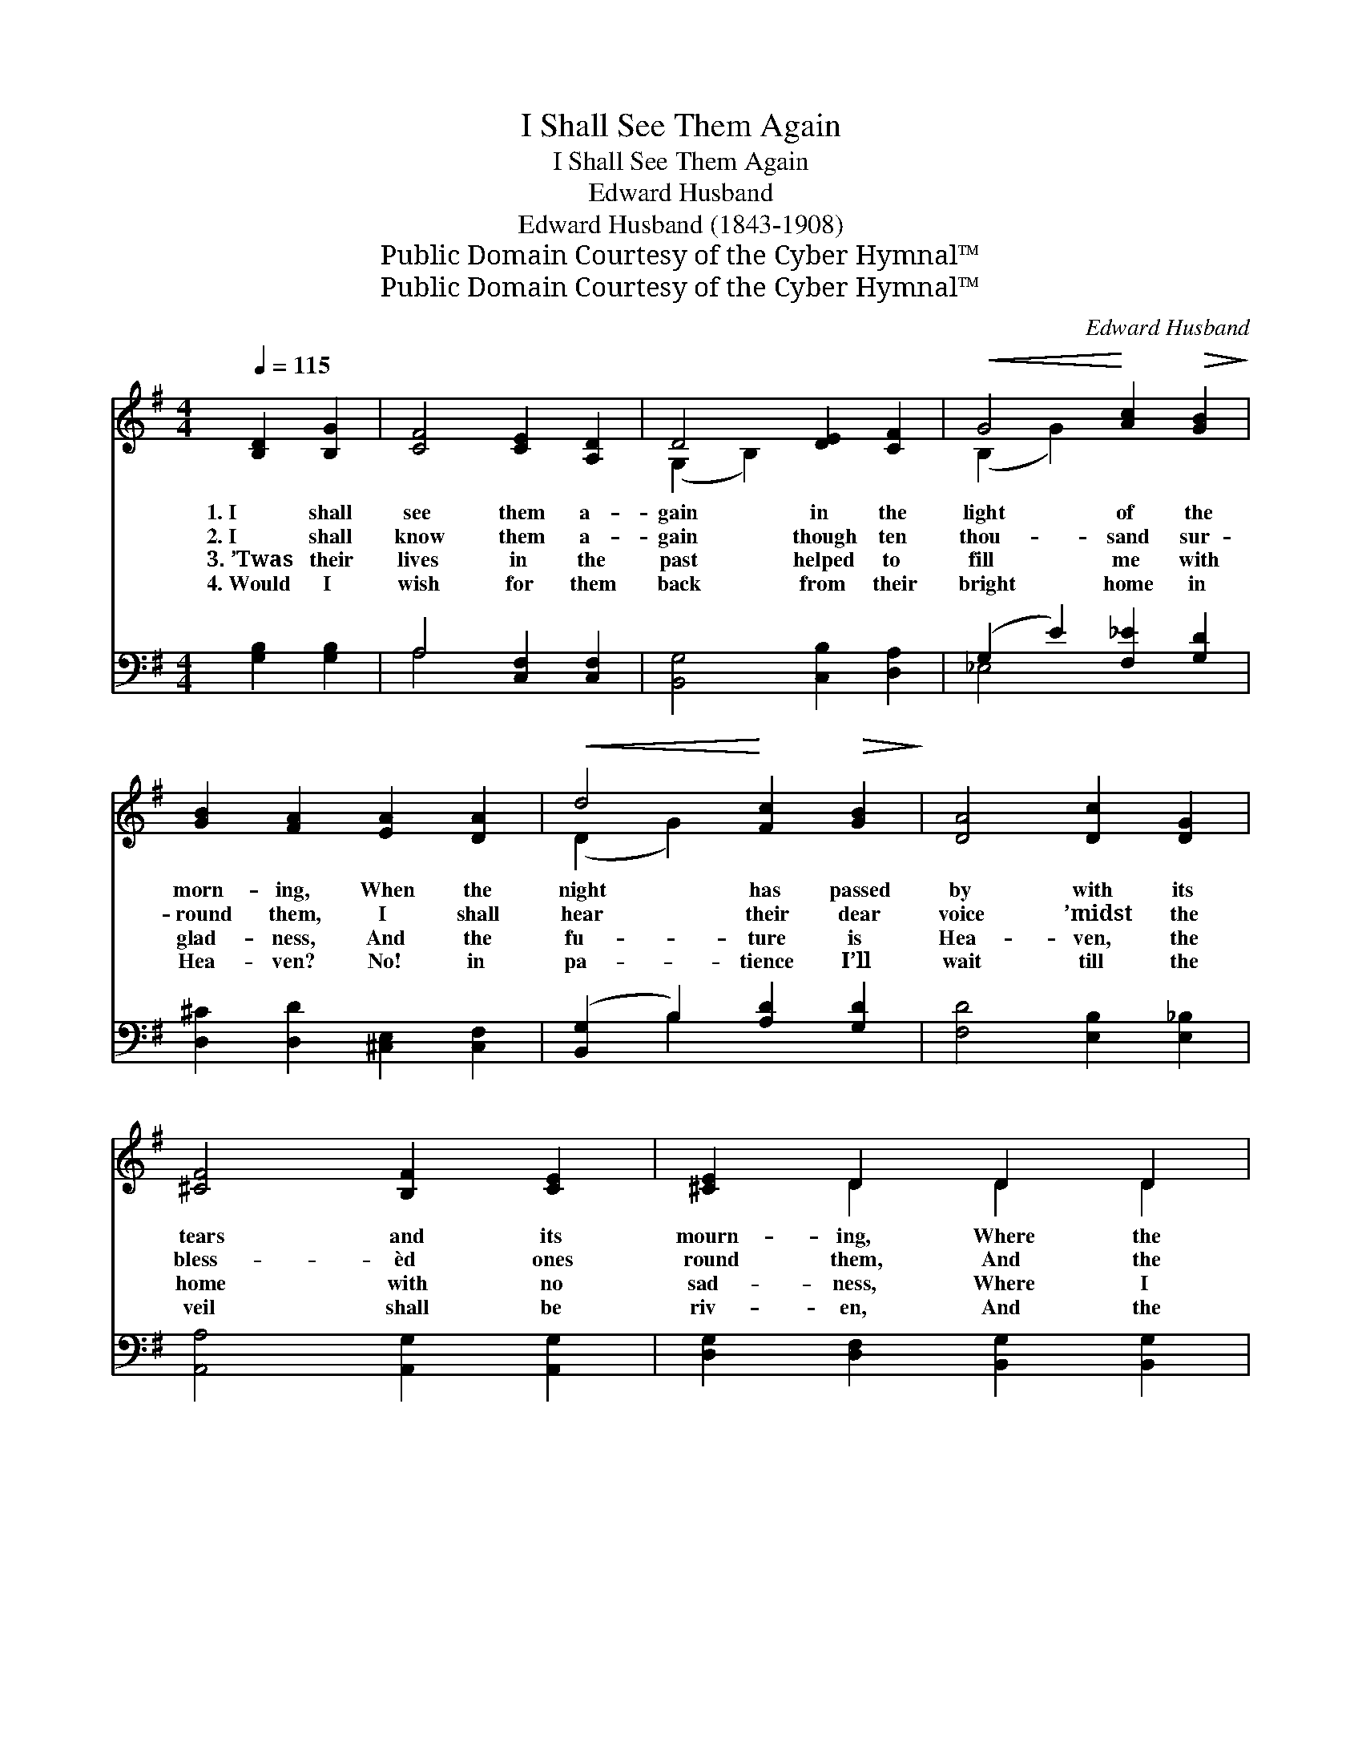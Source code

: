 X:1
T:I Shall See Them Again
T:I Shall See Them Again
T:Edward Husband
T:Edward Husband (1843-1908)
T:Public Domain Courtesy of the Cyber Hymnal™
T:Public Domain Courtesy of the Cyber Hymnal™
C:Edward Husband
Z:Public Domain
Z:Courtesy of the Cyber Hymnal™
%%score ( 1 2 ) ( 3 4 )
L:1/8
Q:1/4=115
M:4/4
K:G
V:1 treble 
V:2 treble 
V:3 bass 
V:4 bass 
V:1
 [B,D]2 [B,G]2 | [CF]4 [CE]2 [A,D]2 | D4 [DE]2 [CF]2 |!<(! G4!<)! [Ac]2!>(! [GB]2!>)! | %4
w: 1.~I shall|see them a-|gain in the|light of the|
w: 2.~I shall|know them a-|gain though ten|thou- sand sur-|
w: 3.~’Twas their|lives in the|past helped to|fill me with|
w: 4.~Would I|wish for them|back from their|bright home in|
 [GB]2 [FA]2 [EA]2 [DA]2 |!<(! d4!<)! [Fc]2!>(! [GB]2!>)! | [DA]4 [Dc]2 [DG]2 | %7
w: morn- ing, When the|night has passed|by with its|
w: round them, I shall|hear their dear|voice ’midst the|
w: glad- ness, And the|fu- ture is|Hea- ven, the|
w: Hea- ven? No! in|pa- tience I’ll|wait till the|
 [^CF]4 [B,F]2 [CE]2 | [^CE]2 D2 D2 D2 | E4 [B,F]2 F2 | G4 [=CA]2 [DA]2 | (B2 A2) [Ec]2 [FB]2 | %12
w: tears and its|mourn- ing, Where the|light of God’s|love is the|sun * ev- er|
w: bless- èd ones|round them, And the|love that was|theirs on the|earth * shall de-|
w: home with no|sad- ness, Where I|see them to-|day clad in|bright * robes of|
w: veil shall be|riv- en, And the|Sav- ior res-|tores me the|friends * He has|
 [EA]2 [EG]2 [^CF]2 [CE]2 | D4 [DG]2 [DG]2 | [EG]2 [DG]2 [DF]4 | [DG]4 |] %16
w: shin- ing, In the|land where the|wea- ry ones|rest.|
w: tect them, In the|land where the|wea- ry ones|rest.|
w: white- ness, In the|land where the|wea- ry ones|rest.|
w: giv- en, In the|land where the|wea- ry ones|rest.|
V:2
 x4 | x8 | (G,2 B,2) x4 | (B,2 G2) x4 | x8 | (D2 G2) x4 | x8 | x8 | x2 D2 D2 D2 | %9
 (D2 C2) (A,D) x2 | (D2 ^C2) x4 | D4 x4 | x8 | (C2 B,2) x4 | x8 | x4 |] %16
V:3
 [G,B,]2 [G,B,]2 | A,4 [C,F,]2 [C,F,]2 | [B,,G,]4 [C,B,]2 [D,A,]2 | (G,2 E2) [F,_E]2 [G,D]2 | %4
 [D,^C]2 [D,D]2 [^C,E,]2 [C,F,]2 | ([B,,G,]2 B,2) [A,D]2 [G,D]2 | [F,D]4 [E,B,]2 [E,_B,]2 | %7
 [A,,A,]4 [A,,G,]2 [A,,G,]2 | [D,G,]2 [D,F,]2 [B,,G,]2 [B,,G,]2 | (G,2 E2) [D,D]2 [D,C]2 | %10
 (B,2 A,2) [D,G,]2 [D,F,]2 | G,2 [F,A,]2 [E,G,]2 [^D,B,]2 | [E,C]2 [E,B,]2 [A,,A,]2 [A,,G,]2 | %13
 [D,G,]4 [D,B,]2 [D,B,]2 | [D,C]2 [D,B,]2 (A,2 C2) | [G,,B,]4 |] %16
V:4
 x4 | A,4 x4 | x8 | _E,4 x4 | x8 | x2 B,2 x4 | x8 | x8 | x8 | C,4 x4 | E,4 x4 | G,2 x6 | x8 | x8 | %14
 x4 D,4 | x4 |] %16

